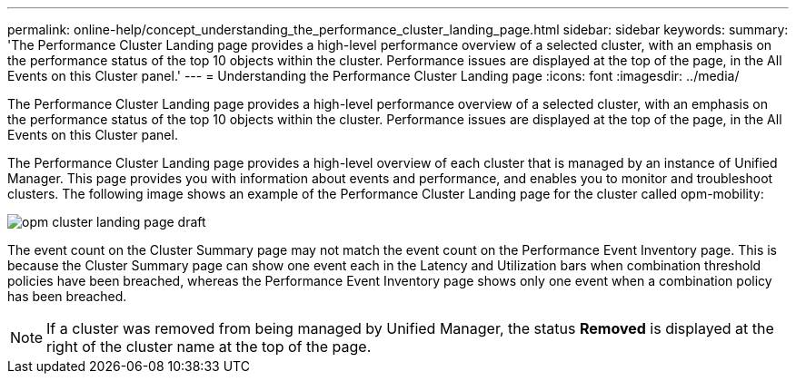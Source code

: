 ---
permalink: online-help/concept_understanding_the_performance_cluster_landing_page.html
sidebar: sidebar
keywords: 
summary: 'The Performance Cluster Landing page provides a high-level performance overview of a selected cluster, with an emphasis on the performance status of the top 10 objects within the cluster. Performance issues are displayed at the top of the page, in the All Events on this Cluster panel.'
---
= Understanding the Performance Cluster Landing page
:icons: font
:imagesdir: ../media/

[.lead]
The Performance Cluster Landing page provides a high-level performance overview of a selected cluster, with an emphasis on the performance status of the top 10 objects within the cluster. Performance issues are displayed at the top of the page, in the All Events on this Cluster panel.

The Performance Cluster Landing page provides a high-level overview of each cluster that is managed by an instance of Unified Manager. This page provides you with information about events and performance, and enables you to monitor and troubleshoot clusters. The following image shows an example of the Performance Cluster Landing page for the cluster called opm-mobility:

image::../media/opm_cluster_landing_page_draft.gif[]

The event count on the Cluster Summary page may not match the event count on the Performance Event Inventory page. This is because the Cluster Summary page can show one event each in the Latency and Utilization bars when combination threshold policies have been breached, whereas the Performance Event Inventory page shows only one event when a combination policy has been breached.

[NOTE]
====
If a cluster was removed from being managed by Unified Manager, the status *Removed* is displayed at the right of the cluster name at the top of the page.
====
